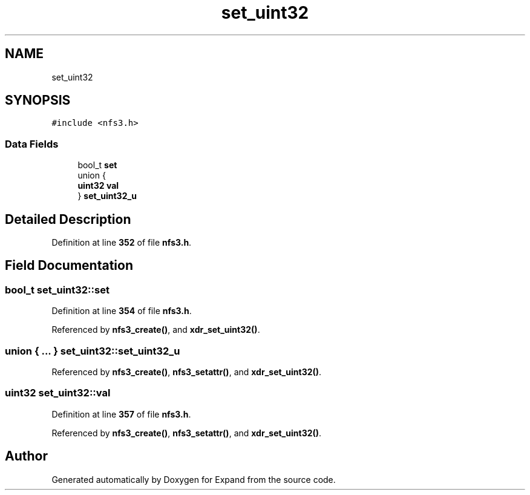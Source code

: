 .TH "set_uint32" 3 "Wed May 24 2023" "Version Expand version 1.0r5" "Expand" \" -*- nroff -*-
.ad l
.nh
.SH NAME
set_uint32
.SH SYNOPSIS
.br
.PP
.PP
\fC#include <nfs3\&.h>\fP
.SS "Data Fields"

.in +1c
.ti -1c
.RI "bool_t \fBset\fP"
.br
.ti -1c
.RI "union {"
.br
.ti -1c
.RI "   \fBuint32\fP \fBval\fP"
.br
.ti -1c
.RI "} \fBset_uint32_u\fP"
.br
.in -1c
.SH "Detailed Description"
.PP 
Definition at line \fB352\fP of file \fBnfs3\&.h\fP\&.
.SH "Field Documentation"
.PP 
.SS "bool_t set_uint32::set"

.PP
Definition at line \fB354\fP of file \fBnfs3\&.h\fP\&.
.PP
Referenced by \fBnfs3_create()\fP, and \fBxdr_set_uint32()\fP\&.
.SS "union  { \&.\&.\&. }  set_uint32::set_uint32_u"

.PP
Referenced by \fBnfs3_create()\fP, \fBnfs3_setattr()\fP, and \fBxdr_set_uint32()\fP\&.
.SS "\fBuint32\fP set_uint32::val"

.PP
Definition at line \fB357\fP of file \fBnfs3\&.h\fP\&.
.PP
Referenced by \fBnfs3_create()\fP, \fBnfs3_setattr()\fP, and \fBxdr_set_uint32()\fP\&.

.SH "Author"
.PP 
Generated automatically by Doxygen for Expand from the source code\&.
